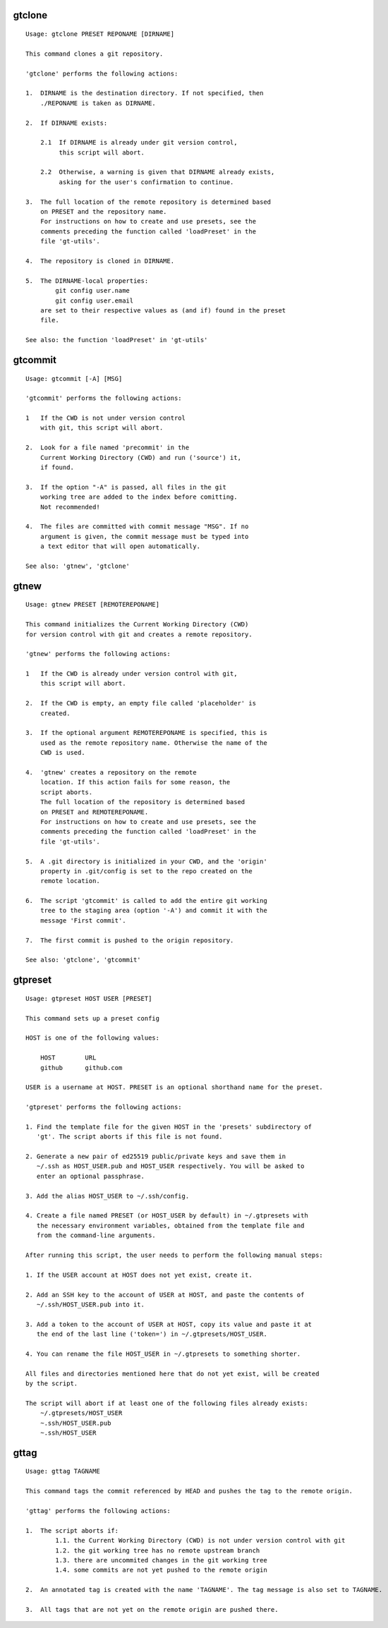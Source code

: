 gtclone
-------
::

  Usage: gtclone PRESET REPONAME [DIRNAME]

  This command clones a git repository.

  'gtclone' performs the following actions:

  1.  DIRNAME is the destination directory. If not specified, then
      ./REPONAME is taken as DIRNAME.

  2.  If DIRNAME exists:

      2.1  If DIRNAME is already under git version control,
           this script will abort.

      2.2  Otherwise, a warning is given that DIRNAME already exists,
           asking for the user's confirmation to continue.

  3.  The full location of the remote repository is determined based
      on PRESET and the repository name.
      For instructions on how to create and use presets, see the
      comments preceding the function called 'loadPreset' in the
      file 'gt-utils'.

  4.  The repository is cloned in DIRNAME.

  5.  The DIRNAME-local properties:
          git config user.name
          git config user.email
      are set to their respective values as (and if) found in the preset
      file.

  See also: the function 'loadPreset' in 'gt-utils'

gtcommit
--------
::

  Usage: gtcommit [-A] [MSG]

  'gtcommit' performs the following actions:

  1   If the CWD is not under version control
      with git, this script will abort.

  2.  Look for a file named 'precommit' in the
      Current Working Directory (CWD) and run ('source') it,
      if found.

  3.  If the option "-A" is passed, all files in the git
      working tree are added to the index before comitting.
      Not recommended!

  4.  The files are committed with commit message "MSG". If no
      argument is given, the commit message must be typed into
      a text editor that will open automatically.

  See also: 'gtnew', 'gtclone'

gtnew
-----
::

  Usage: gtnew PRESET [REMOTEREPONAME]

  This command initializes the Current Working Directory (CWD)
  for version control with git and creates a remote repository.

  'gtnew' performs the following actions:

  1   If the CWD is already under version control with git,
      this script will abort.

  2.  If the CWD is empty, an empty file called 'placeholder' is
      created.

  3.  If the optional argument REMOTEREPONAME is specified, this is
      used as the remote repository name. Otherwise the name of the
      CWD is used.

  4.  'gtnew' creates a repository on the remote
      location. If this action fails for some reason, the
      script aborts.
      The full location of the repository is determined based
      on PRESET and REMOTEREPONAME.
      For instructions on how to create and use presets, see the
      comments preceding the function called 'loadPreset' in the
      file 'gt-utils'.

  5.  A .git directory is initialized in your CWD, and the 'origin'
      property in .git/config is set to the repo created on the
      remote location.

  6.  The script 'gtcommit' is called to add the entire git working
      tree to the staging area (option '-A') and commit it with the
      message 'First commit'.

  7.  The first commit is pushed to the origin repository.

  See also: 'gtclone', 'gtcommit'

gtpreset
--------
::

  Usage: gtpreset HOST USER [PRESET]

  This command sets up a preset config

  HOST is one of the following values:

      HOST        URL
      github      github.com

  USER is a username at HOST. PRESET is an optional shorthand name for the preset.

  'gtpreset' performs the following actions:

  1. Find the template file for the given HOST in the 'presets' subdirectory of
     'gt'. The script aborts if this file is not found.

  2. Generate a new pair of ed25519 public/private keys and save them in
     ~/.ssh as HOST_USER.pub and HOST_USER respectively. You will be asked to
     enter an optional passphrase.

  3. Add the alias HOST_USER to ~/.ssh/config.

  4. Create a file named PRESET (or HOST_USER by default) in ~/.gtpresets with
     the necessary environment variables, obtained from the template file and
     from the command-line arguments.

  After running this script, the user needs to perform the following manual steps:

  1. If the USER account at HOST does not yet exist, create it.

  2. Add an SSH key to the account of USER at HOST, and paste the contents of
     ~/.ssh/HOST_USER.pub into it.

  3. Add a token to the account of USER at HOST, copy its value and paste it at
     the end of the last line ('token=') in ~/.gtpresets/HOST_USER.

  4. You can rename the file HOST_USER in ~/.gtpresets to something shorter.

  All files and directories mentioned here that do not yet exist, will be created
  by the script.

  The script will abort if at least one of the following files already exists:
      ~/.gtpresets/HOST_USER
      ~.ssh/HOST_USER.pub
      ~.ssh/HOST_USER

gttag
-----
::

  Usage: gttag TAGNAME

  This command tags the commit referenced by HEAD and pushes the tag to the remote origin.

  'gttag' performs the following actions:

  1.  The script aborts if:
          1.1. the Current Working Directory (CWD) is not under version control with git
          1.2. the git working tree has no remote upstream branch
          1.3. there are uncommited changes in the git working tree
          1.4. some commits are not yet pushed to the remote origin

  2.  An annotated tag is created with the name 'TAGNAME'. The tag message is also set to TAGNAME.

  3.  All tags that are not yet on the remote origin are pushed there.

